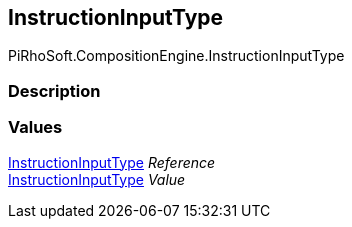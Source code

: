 [#reference/instruction-input-type]

## InstructionInputType

PiRhoSoft.CompositionEngine.InstructionInputType

### Description

### Values

<<reference/instruction-input-type.html,InstructionInputType>> _Reference_::

<<reference/instruction-input-type.html,InstructionInputType>> _Value_::